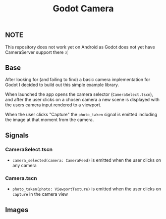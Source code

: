 #+TITLE: Godot Camera

** NOTE
This repository does not work yet on Android as Godot does not yet have CameraServer support there :(

** Base

After looking for (and failing to find) a basic camera implementation for Godot I decided to build out this simple example library.

When launched the app opens the camera selector (~CameraSelect.tscn~), and after the user clicks on a chosen camera a new scene is displayed with the users camera input rendered to a viewport.

When the user clicks "Capture" the ~photo_taken~ signal is emitted including the image at that moment from the camera.

** Signals

*** CameraSelect.tscn
- ~camera_selected(camera: CameraFeed)~ is emitted when the user clicks on any camera

*** Camera.tscn
- ~photo_taken(photo: ViewportTexture)~ is emitted when the user clicks on ~capture~ in the camera view

** Images

#+ATTR_HTML: height="500px"
[[./images/camera-selector.png]]

#+ATTR_HTML: height="500px"
[[./images/camera-interface.png]]
